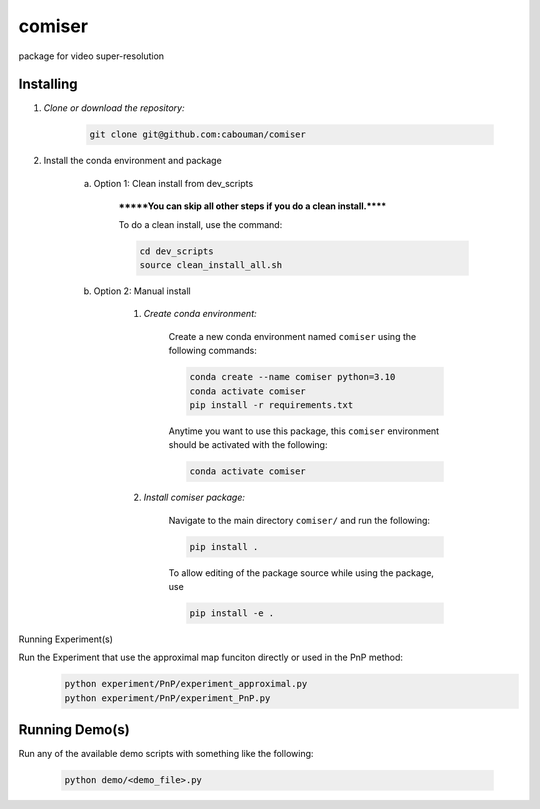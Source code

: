 .. docs-include-ref

comiser
========

..
    Change the number of = to match the number of characters in the project name.

package for video super-resolution

..
    Include more detailed description here.

Installing
----------
1. *Clone or download the repository:*

    .. code-block::

        git clone git@github.com:cabouman/comiser

2. Install the conda environment and package

    a. Option 1: Clean install from dev_scripts

        *******You can skip all other steps if you do a clean install.******

        To do a clean install, use the command:

        .. code-block::

            cd dev_scripts
            source clean_install_all.sh

    b. Option 2: Manual install

        1. *Create conda environment:*

            Create a new conda environment named ``comiser`` using the following commands:

            .. code-block::

                conda create --name comiser python=3.10
                conda activate comiser
                pip install -r requirements.txt

            Anytime you want to use this package, this ``comiser`` environment should be activated with the following:

            .. code-block::

                conda activate comiser


        2. *Install comiser package:*

            Navigate to the main directory ``comiser/`` and run the following:

            .. code-block::

                pip install .

            To allow editing of the package source while using the package, use

            .. code-block::

                pip install -e .


Running Experiment(s)

Run the Experiment that use the approximal map funciton directly or used in the PnP method:
    .. code-block::

        python experiment/PnP/experiment_approximal.py
        python experiment/PnP/experiment_PnP.py


Running Demo(s)
---------------

Run any of the available demo scripts with something like the following:

    .. code-block::

        python demo/<demo_file>.py

